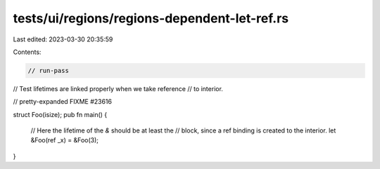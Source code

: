 tests/ui/regions/regions-dependent-let-ref.rs
=============================================

Last edited: 2023-03-30 20:35:59

Contents:

.. code-block:: rs

    // run-pass
// Test lifetimes are linked properly when we take reference
// to interior.

// pretty-expanded FIXME #23616

struct Foo(isize);
pub fn main() {
    // Here the lifetime of the `&` should be at least the
    // block, since a ref binding is created to the interior.
    let &Foo(ref _x) = &Foo(3);
}


